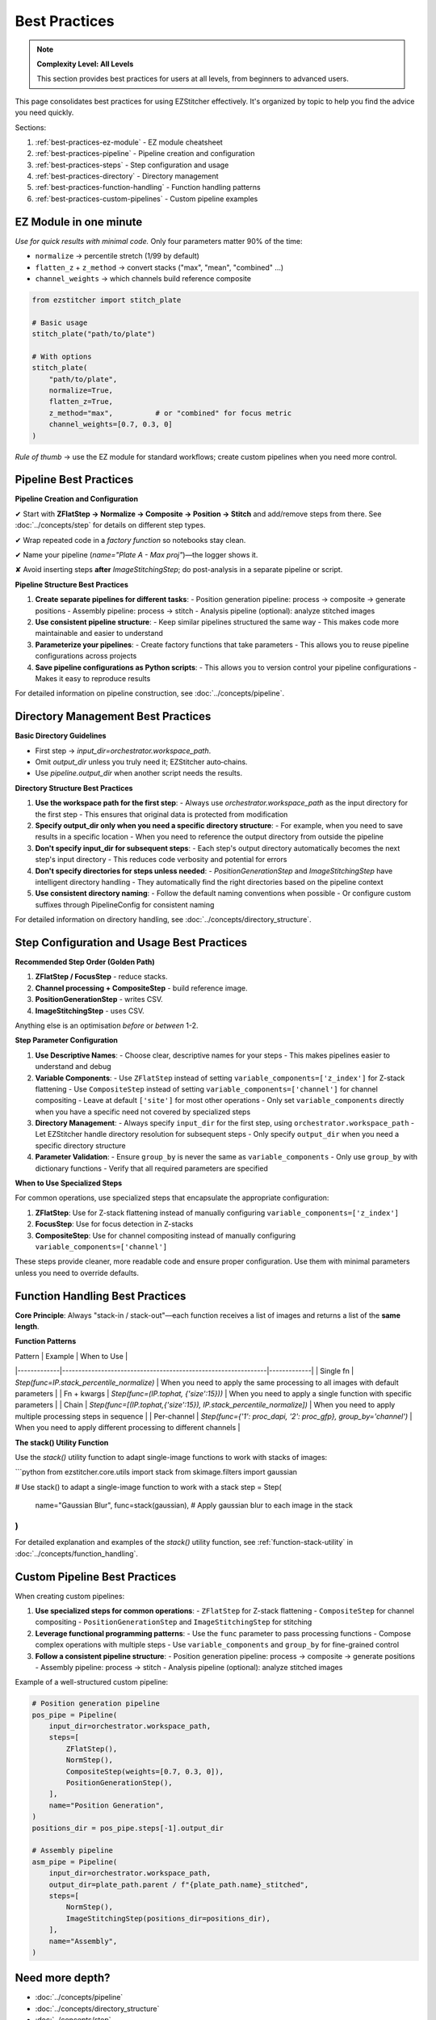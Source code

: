 .. _best-practices:

===============================================
Best Practices
===============================================

.. note::
   **Complexity Level: All Levels**

   This section provides best practices for users at all levels, from beginners to advanced users.

This page consolidates best practices for using EZStitcher effectively. It's organized by topic to help you find the advice you need quickly.

Sections:

1. :ref:`best-practices-ez-module` - EZ module cheatsheet
2. :ref:`best-practices-pipeline` - Pipeline creation and configuration
3. :ref:`best-practices-steps` - Step configuration and usage
4. :ref:`best-practices-directory` - Directory management
5. :ref:`best-practices-function-handling` - Function handling patterns
6. :ref:`best-practices-custom-pipelines` - Custom pipeline examples

.. _best-practices-ez-module:

----------------------------------------
EZ Module in one minute
----------------------------------------

*Use for quick results with minimal code.* Only four parameters matter 90% of the time:

+ ``normalize``              → percentile stretch (1/99 by default)
+ ``flatten_z`` + ``z_method`` → convert stacks ("max", "mean", "combined" …)
+ ``channel_weights``        → which channels build reference composite

.. code-block:: python

   from ezstitcher import stitch_plate

   # Basic usage
   stitch_plate("path/to/plate")

   # With options
   stitch_plate(
       "path/to/plate",
       normalize=True,
       flatten_z=True,
       z_method="max",          # or "combined" for focus metric
       channel_weights=[0.7, 0.3, 0]
   )

*Rule of thumb* → use the EZ module for standard workflows; create custom pipelines when you need more control.

.. _best-practices-pipeline:

----------------------------------------
Pipeline Best Practices
----------------------------------------

**Pipeline Creation and Configuration**

✔ Start with **ZFlatStep → Normalize → Composite → Position → Stitch** and add/remove steps from there. See :doc:`../concepts/step` for details on different step types.

✔ Wrap repeated code in a *factory function* so notebooks stay clean.

✔ Name your pipeline (`name="Plate A - Max proj"`)—the logger shows it.

✘ Avoid inserting steps **after** `ImageStitchingStep`; do post-analysis in a separate pipeline or script.

**Pipeline Structure Best Practices**

1. **Create separate pipelines for different tasks**:
   - Position generation pipeline: process → composite → generate positions
   - Assembly pipeline: process → stitch
   - Analysis pipeline (optional): analyze stitched images

2. **Use consistent pipeline structure**:
   - Keep similar pipelines structured the same way
   - This makes code more maintainable and easier to understand

3. **Parameterize your pipelines**:
   - Create factory functions that take parameters
   - This allows you to reuse pipeline configurations across projects

4. **Save pipeline configurations as Python scripts**:
   - This allows you to version control your pipeline configurations
   - Makes it easy to reproduce results

For detailed information on pipeline construction, see :doc:`../concepts/pipeline`.

.. _best-practices-directory:

----------------------------------------
Directory Management Best Practices
----------------------------------------

**Basic Directory Guidelines**

* First step → `input_dir=orchestrator.workspace_path`.
* Omit `output_dir` unless you truly need it; EZStitcher auto‑chains.
* Use `pipeline.output_dir` when another script needs the results.

**Directory Structure Best Practices**

1. **Use the workspace path for the first step**:
   - Always use `orchestrator.workspace_path` as the input directory for the first step
   - This ensures that original data is protected from modification

2. **Specify output_dir only when you need a specific directory structure**:
   - For example, when you need to save results in a specific location
   - When you need to reference the output directory from outside the pipeline

3. **Don't specify input_dir for subsequent steps**:
   - Each step's output directory automatically becomes the next step's input directory
   - This reduces code verbosity and potential for errors

4. **Don't specify directories for steps unless needed**:
   - `PositionGenerationStep` and `ImageStitchingStep` have intelligent directory handling
   - They automatically find the right directories based on the pipeline context

5. **Use consistent directory naming**:
   - Follow the default naming conventions when possible
   - Or configure custom suffixes through PipelineConfig for consistent naming

For detailed information on directory handling, see :doc:`../concepts/directory_structure`.

.. _best-practices-steps:

----------------------------------------
Step Configuration and Usage Best Practices
----------------------------------------

**Recommended Step Order (Golden Path)**

1. **ZFlatStep / FocusStep**  - reduce stacks.
2. **Channel processing + CompositeStep** - build reference image.
3. **PositionGenerationStep** - writes CSV.
4. **ImageStitchingStep**     - uses CSV.

Anything else is an optimisation *before* or *between* 1-2.

**Step Parameter Configuration**

1. **Use Descriptive Names**:
   - Choose clear, descriptive names for your steps
   - This makes pipelines easier to understand and debug

2. **Variable Components**:
   - Use ``ZFlatStep`` instead of setting ``variable_components=['z_index']`` for Z-stack flattening
   - Use ``CompositeStep`` instead of setting ``variable_components=['channel']`` for channel compositing
   - Leave at default ``['site']`` for most other operations
   - Only set ``variable_components`` directly when you have a specific need not covered by specialized steps

3. **Directory Management**:
   - Always specify ``input_dir`` for the first step, using ``orchestrator.workspace_path``
   - Let EZStitcher handle directory resolution for subsequent steps
   - Only specify ``output_dir`` when you need a specific directory structure

4. **Parameter Validation**:
   - Ensure ``group_by`` is never the same as ``variable_components``
   - Only use ``group_by`` with dictionary functions
   - Verify that all required parameters are specified

**When to Use Specialized Steps**

For common operations, use specialized steps that encapsulate the appropriate configuration:

1. **ZFlatStep**: Use for Z-stack flattening instead of manually configuring ``variable_components=['z_index']``
2. **FocusStep**: Use for focus detection in Z-stacks
3. **CompositeStep**: Use for channel compositing instead of manually configuring ``variable_components=['channel']``

These steps provide cleaner, more readable code and ensure proper configuration. Use them with minimal parameters unless you need to override defaults.

.. _best-practices-function-handling:

----------------------------------------
Function Handling Best Practices
----------------------------------------

**Core Principle**: Always "stack-in / stack-out"—each function receives a list of images and returns a list of the **same length**.

**Function Patterns**

| Pattern     | Example                                                       | When to Use |
|-------------|---------------------------------------------------------------|-------------|
| Single fn   | `Step(func=IP.stack_percentile_normalize)`                    | When you need to apply the same processing to all images with default parameters |
| Fn + kwargs | `Step(func=(IP.tophat, {'size':15}))`                         | When you need to apply a single function with specific parameters |
| Chain       | `Step(func=[(IP.tophat,{'size':15}), IP.stack_percentile_normalize])` | When you need to apply multiple processing steps in sequence |
| Per-channel | `Step(func={'1': proc_dapi, '2': proc_gfp}, group_by='channel')` | When you need to apply different processing to different channels |

**The stack() Utility Function**

Use the `stack()` utility function to adapt single-image functions to work with stacks of images:

```python
from ezstitcher.core.utils import stack
from skimage.filters import gaussian

# Use stack() to adapt a single-image function to work with a stack
step = Step(
    name="Gaussian Blur",
    func=stack(gaussian),  # Apply gaussian blur to each image in the stack
)
```

For detailed explanation and examples of the `stack()` utility function, see :ref:`function-stack-utility` in :doc:`../concepts/function_handling`.


.. _best-practices-custom-pipelines:

----------------------------------------
Custom Pipeline Best Practices
----------------------------------------

When creating custom pipelines:

1. **Use specialized steps for common operations**:
   - ``ZFlatStep`` for Z-stack flattening
   - ``CompositeStep`` for channel compositing
   - ``PositionGenerationStep`` and ``ImageStitchingStep`` for stitching

2. **Leverage functional programming patterns**:
   - Use the ``func`` parameter to pass processing functions
   - Compose complex operations with multiple steps
   - Use ``variable_components`` and ``group_by`` for fine-grained control

3. **Follow a consistent pipeline structure**:
   - Position generation pipeline: process → composite → generate positions
   - Assembly pipeline: process → stitch
   - Analysis pipeline (optional): analyze stitched images

Example of a well-structured custom pipeline:

.. code-block:: python

   # Position generation pipeline
   pos_pipe = Pipeline(
       input_dir=orchestrator.workspace_path,
       steps=[
           ZFlatStep(),
           NormStep(),
           CompositeStep(weights=[0.7, 0.3, 0]),
           PositionGenerationStep(),
       ],
       name="Position Generation",
   )
   positions_dir = pos_pipe.steps[-1].output_dir

   # Assembly pipeline
   asm_pipe = Pipeline(
       input_dir=orchestrator.workspace_path,
       output_dir=plate_path.parent / f"{plate_path.name}_stitched",
       steps=[
           NormStep(),
           ImageStitchingStep(positions_dir=positions_dir),
       ],
       name="Assembly",
   )

--------------------------------------------------------------------
Need more depth?
--------------------------------------------------------------------

* :doc:`../concepts/pipeline`
* :doc:`../concepts/directory_structure`
* :doc:`../concepts/step`
* :doc:`../concepts/function_handling`

